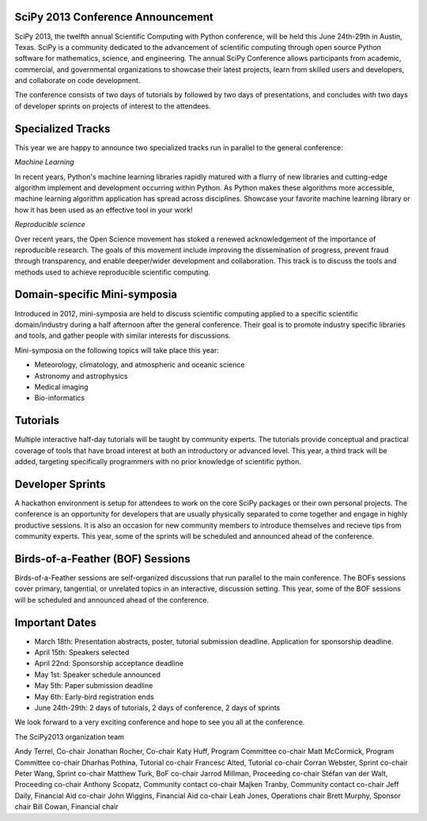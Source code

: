 SciPy 2013 Conference Announcement
----------------------------------

SciPy 2013, the twelfth annual Scientific Computing with Python conference, will
be held this June 24th-29th in Austin, Texas. SciPy is a community dedicated to
the advancement of scientific computing through open source Python software for
mathematics, science, and engineering. The annual SciPy Conference allows
participants from academic, commercial, and governmental organizations to showcase 
their latest projects, learn from skilled users and developers, and collaborate on
code development.

The conference consists of two days of tutorials by followed by two days of
presentations, and concludes with two days of developer sprints on projects of
interest to the attendees.



Specialized Tracks
------------------

This year we are happy to announce two specialized tracks run in parallel to 
the general conference:

*Machine Learning*

In recent years, Python's machine learning libraries rapidly matured with a
flurry of new libraries and cutting-edge algorithm implement and development
occurring within Python.  As Python makes these algorithms more accessible,
machine learning algorithm application has spread across disciplines. Showcase
your favorite machine learning library or how it has been used as an effective
tool in your work!

*Reproducible science*

Over recent years, the Open Science movement has stoked a renewed acknowledgement 
of the importance of reproducible research.  The goals of this movement include
improving the dissemination of progress, prevent fraud through transparency, and 
enable deeper/wider development and collaboration.  This track is to discuss the tools 
and methods used to achieve reproducible scientific computing.


Domain-specific Mini-symposia
-----------------------------

Introduced in 2012, mini-symposia are held to discuss scientific
computing applied to a specific scientific domain/industry during a
half afternoon after the general conference. Their goal is to promote
industry specific libraries and tools, and gather people with similar
interests for discussions. 

Mini-symposia on the following topics will take place this year:

- Meteorology, climatology, and atmospheric and oceanic science
- Astronomy and astrophysics
- Medical imaging
- Bio-informatics


Tutorials
---------

Multiple interactive half-day tutorials will be taught by community experts.
The tutorials provide conceptual and practical coverage of tools that have
broad interest at both an introductory or advanced level. This year, a
third track will be added, targeting specifically programmers with no
prior knowledge of scientific python. 


Developer Sprints
-----------------

A hackathon environment is setup for attendees to work on the core SciPy
packages or their own personal projects.  The conference is an opportunity for
developers that are usually physically separated to come together and engage in
highly productive sessions. It is also an occasion for new community
members to introduce themselves and recieve tips from community
experts. This year, some of the sprints will be scheduled and
announced ahead of the conference. 


Birds-of-a-Feather (BOF) Sessions
---------------------------------

Birds-of-a-Feather sessions are self-organized discussions that run parallel to
the main conference.  The BOFs sessions cover primary, tangential, or unrelated
topics in an interactive, discussion setting. This year, some of the
BOF sessions will be scheduled and announced ahead of the conference. 


Important Dates
---------------

- March 18th:     Presentation abstracts, poster, tutorial submission
  deadline. Application for sponsorship deadline. 
- April 15th:     Speakers selected
- April 22nd:     Sponsorship acceptance deadline
- May 1st:        Speaker schedule announced
- May 5th:      Paper submission deadline
- May 6th:       Early-bird registration ends
- June 24th-29th: 2 days of tutorials, 2 days of conference, 2 days of sprints


We look forward to a very exciting conference and hope to see you all at the conference. 

The SciPy2013 organization team

Andy Terrel, Co-chair
Jonathan Rocher, Co-chair
Katy Huff, Program Committee co-chair
Matt McCormick, Program Committee co-chair
Dharhas Pothina, Tutorial co-chair
Francesc Alted, Tutorial co-chair
Corran Webster, Sprint co-chair
Peter Wang, Sprint co-chair
Matthew Turk, BoF co-chair
Jarrod Millman, Proceeding co-chair
Stéfan van der Walt, Proceeding co-chair
Anthony Scopatz, Community contact co-chair
Majken Tranby, Community contact co-chair
Jeff Daily, Financial Aid co-chair
John Wiggins, Financial Aid co-chair
Leah Jones, Operations chair
Brett Murphy, Sponsor chair
Bill Cowan, Financial chair
